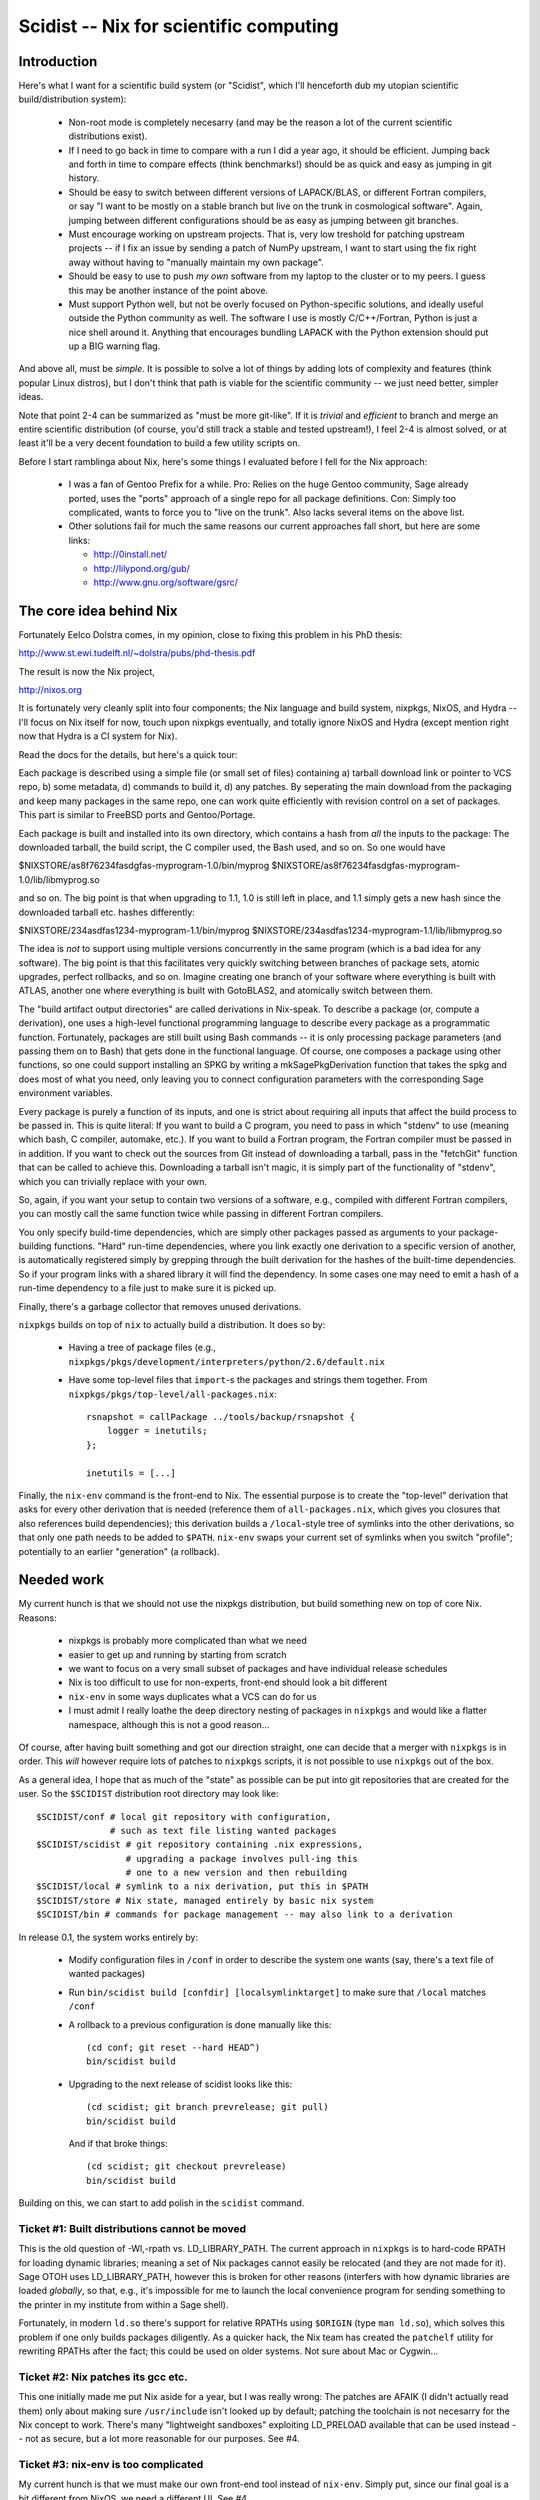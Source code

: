 Scidist -- Nix for scientific computing
=======================================

Introduction
------------

Here's what I want for a scientific build system (or "Scidist", which
I'll henceforth dub my utopian scientific build/distribution
system):

 - Non-root mode is completely necesarry (and may be the reason a lot
   of the current scientific distributions exist).

 - If I need to go back in time to compare with a run I did a year
   ago, it should be efficient. Jumping back and forth in time to
   compare effects (think benchmarks!) should be as quick and easy as
   jumping in git history.

 - Should be easy to switch between different versions of LAPACK/BLAS,
   or different Fortran compilers, or say "I want to be mostly on a
   stable branch but live on the trunk in cosmological
   software". Again, jumping between different configurations should
   be as easy as jumping between git branches.

 - Must encourage working on upstream projects. That is, very low
   treshold for patching upstream projects -- if I fix an issue by
   sending a patch of NumPy upstream, I want to start using the fix
   right away without having to "manually maintain my own package".

 - Should be easy to use to push *my own* software from my laptop to
   the cluster or to my peers. I guess this may be another instance of
   the point above.

 - Must support Python well, but not be overly focused on
   Python-specific solutions, and ideally useful outside the Python
   community as well. The software I use is mostly C/C++/Fortran,
   Python is just a nice shell around it.  Anything that encourages
   bundling LAPACK with the Python extension should put up a BIG
   warning flag.

And above all, must be *simple*. It is possible to solve a lot of
things by adding lots of complexity and features (think popular Linux
distros), but I don't think that path is viable for the scientific
community -- we just need better, simpler ideas.

Note that point 2-4 can be summarized as "must be more git-like". If
it is *trivial* and *efficient* to branch and merge an entire
scientific distribution (of course, you'd still track a stable and
tested upstream!), I feel 2-4 is almost solved, or at least it'll be a
very decent foundation to build a few utility scripts on.

Before I start ramblinga about Nix, here's some things I evaluated
before I fell for the Nix approach:

 - I was a fan of Gentoo Prefix for a while. Pro: Relies on the huge
   Gentoo community, Sage already ported, uses the "ports" approach of
   a single repo for all package definitions. Con: Simply too
   complicated, wants to force you to "live on the trunk". Also lacks
   several items on the above list.

 - Other solutions fail for much the same reasons our current approaches
   fall short, but here are some links:
   
   - http://0install.net/
   - http://lilypond.org/gub/
   - http://www.gnu.org/software/gsrc/


The core idea behind Nix
------------------------

Fortunately Eelco Dolstra comes, in my opinion, close to fixing this problem
in his PhD thesis:

http://www.st.ewi.tudelft.nl/~dolstra/pubs/phd-thesis.pdf

The result is now the Nix project,

http://nixos.org

It is fortunately very cleanly split into four components; the Nix
language and build system, nixpkgs, NixOS, and Hydra -- I'll focus on
Nix itself for now, touch upon nixpkgs eventually, and totally ignore
NixOS and Hydra (except mention right now that Hydra is a CI system
for Nix).

Read the docs for the details, but here's a quick tour:

Each package is described using a simple file (or small set of files)
containing a) tarball download link or pointer to VCS repo, b) some
metadata, d) commands to build it, d) any patches. By seperating the
main download from the packaging and keep many packages in the same
repo, one can work quite efficiently with revision control on a set of
packages. This part is similar to FreeBSD ports and Gentoo/Portage.

Each package is built and installed into its own directory, which
contains a hash from *all* the inputs to the package: The downloaded
tarball, the build script, the C compiler used, the Bash used, and so
on. So one would have

$NIXSTORE/as8f76234fasdgfas-myprogram-1.0/bin/myprog
$NIXSTORE/as8f76234fasdgfas-myprogram-1.0/lib/libmyprog.so

and so on. The big point is that when upgrading to 1.1,
1.0 is still left in place, and 1.1 simply gets a new hash since
the downloaded tarball etc. hashes differently:

$NIXSTORE/234asdfas1234-myprogram-1.1/bin/myprog
$NIXSTORE/234asdfas1234-myprogram-1.1/lib/libmyprog.so

The idea is *not* to support using multiple versions concurrently in
the same program (which is a bad idea for any software). The big point
is that this facilitates very quickly switching between branches of
package sets, atomic upgrades, perfect rollbacks, and so on. Imagine
creating one branch of your software where everything is built with
ATLAS, another one where everything is built with GotoBLAS2, and
atomically switch between them.

The "build artifact output directories" are called derivations in
Nix-speak. To describe a package (or, compute a derivation), one uses
a high-level functional programming language to describe every package
as a programmatic function. Fortunately, packages are still built
using Bash commands -- it is only processing package parameters (and
passing them on to Bash) that gets done in the functional language.
Of course, one composes a package using other functions, so one could
support installing an SPKG by writing a mkSagePkgDerivation function
that takes the spkg and does most of what you need, only leaving you
to connect configuration parameters with the corresponding Sage
environment variables.

Every package is purely a function of its inputs, and one is strict
about requiring all inputs that affect the build process to be passed
in. This is quite literal: If you want to build a C program, you need
to pass in which "stdenv" to use (meaning which bash, C compiler,
automake, etc.).  If you want to build a Fortran program, the Fortran
compiler must be passed in in addition. If you want to check out the
sources from Git instead of downloading a tarball, pass in the
"fetchGit" function that can be called to achieve this. Downloading a
tarball isn't magic, it is simply part of the functionality of "stdenv",
which you can trivially replace with your own.

So, again, if you want your setup to contain two versions of a software,
e.g., compiled with different Fortran compilers, you can mostly call
the same function twice while passing in different Fortran compilers.

You only specify build-time dependencies, which are simply other
packages passed as arguments to your package-building
functions. "Hard" run-time dependencies, where you link exactly one
derivation to a specific version of another, is automatically
registered simply by grepping through the built derivation for the
hashes of the built-time dependencies. So if your program links
with a shared library it will find the dependency. In some cases
one may need to emit a hash of a run-time dependency to a file
just to make sure it is picked up.

Finally, there's a garbage collector that removes unused derivations.

``nixpkgs`` builds on top of ``nix`` to actually build a distribution.
It does so by:

 - Having a tree of package files (e.g.,
   ``nixpkgs/pkgs/development/interpreters/python/2.6/default.nix``

 - Have some top-level files that ``import``-s the packages and strings
   them together. From ``nixpkgs/pkgs/top-level/all-packages.nix``::

       rsnapshot = callPackage ../tools/backup/rsnapshot {
           logger = inetutils;
       };

       inetutils = [...]

Finally, the ``nix-env`` command is the front-end to Nix. The
essential purpose is to create the "top-level" derivation that asks
for every other derivation that is needed (reference them of
``all-packages.nix``, which gives you closures that also references
build dependencies); this derivation builds a ``/local``-style tree of
symlinks into the other derivations, so that only one path needs to be
added to ``$PATH``.  ``nix-env`` swaps your current set of symlinks
when you switch "profile"; potentially to an earlier "generation" (a
rollback).


Needed work
-----------

My current hunch is that we should not use the nixpkgs distribution,
but build something new on top of core Nix. Reasons:

 - nixpkgs is probably more complicated than what we need

 - easier to get up and running by starting from scratch

 - we want to focus on a very small subset of packages and have
   individual release schedules

 - Nix is too difficult to use for non-experts, front-end should look
   a bit different

 - ``nix-env`` in some ways duplicates what a VCS can do for us

 - I must admit I really loathe the deep directory nesting of packages
   in ``nixpkgs`` and would like a flatter namespace, although this is
   not a good reason...

Of course, after having built something and got our direction
straight, one can decide that a merger with ``nixpkgs`` is in order.
This *will* however require lots of patches to ``nixpkgs`` scripts, it
is not possible to use ``nixpkgs`` out of the box.

As a general idea, I hope that as much of the "state" as possible
can be put into git repositories that are created for the user.
So the ``$SCIDIST`` distribution root directory may look like::

    $SCIDIST/conf # local git repository with configuration, 
                  # such as text file listing wanted packages
    $SCIDIST/scidist # git repository containing .nix expressions,
                     # upgrading a package involves pull-ing this
                     # one to a new version and then rebuilding
    $SCIDIST/local # symlink to a nix derivation, put this in $PATH
    $SCIDIST/store # Nix state, managed entirely by basic nix system
    $SCIDIST/bin # commands for package management -- may also link to a derivation

In release 0.1, the system works entirely by:

 - Modify configuration files in ``/conf`` in order to describe the system
   one wants (say, there's a text file of wanted packages)

 - Run ``bin/scidist build [confdir] [localsymlinktarget]`` to make
   sure that ``/local`` matches ``/conf``

 - A rollback to a previous configuration is done manually like this::

       (cd conf; git reset --hard HEAD^)
       bin/scidist build

 - Upgrading to the next release of scidist looks like this::

       (cd scidist; git branch prevrelease; git pull)
       bin/scidist build

   And if that broke things::

       (cd scidist; git checkout prevrelease)
       bin/scidist build

Building on this, we can start to add polish in the ``scidist`` command.


Ticket #1: Built distributions cannot be moved
''''''''''''''''''''''''''''''''''''''''''''''

This is the old question of -Wl,-rpath vs. LD_LIBRARY_PATH. The
current approach in ``nixpkgs`` is to hard-code RPATH for loading dynamic
libraries; meaning a set of Nix packages cannot easily be relocated
(and they are not made for it). Sage OTOH uses LD_LIBRARY_PATH,
however this is broken for other reasons (interfers with how dynamic
libraries are loaded *globally*, so that, e.g., it's impossible for me
to launch the local convenience program for sending something to the
printer in my institute from within a Sage shell).

Fortunately, in modern ``ld.so`` there's support for relative RPATHs
using ``$ORIGIN`` (type ``man ld.so``), which solves this problem if
one only builds packages diligently. As a quicker hack, the Nix team
has created the ``patchelf`` utility for rewriting RPATHs after the
fact; this could be used on older systems. Not sure about Mac or
Cygwin...

Ticket #2: Nix patches its gcc etc.
'''''''''''''''''''''''''''''''''''

This one initially made me put Nix aside for a year, but I was really
wrong: The patches are AFAIK (I didn't actually read them) only about
making sure ``/usr/include`` isn't looked up by default; patching the
toolchain is not necesarry for the Nix concept to work. There's many
"lightweight sandboxes" exploiting LD_PRELOAD available that can be
used instead -- not as secure, but a lot more reasonable for our
purposes. See #4.

Ticket #3: nix-env is too complicated
'''''''''''''''''''''''''''''''''''''

My current hunch is that we must make our own front-end tool instead
of ``nix-env``. Simply put, since our final goal is a bit different
from NixOS, we need a different UI.  See #4.

An idea is to utilize git instead of some of the features ``nix-env``
has. We don't want profiles; instead one can have a file of the
packages one wants to have installed under (a local) git repository,
and switching profiles then means having many branches and/or clones
of that repository.

Then, of course, a nice frontend to install and remove packages, but
always just as furnish above something very simple and as stateless as
possible.

Yes, this was vague, more investigation needed. And by all means,
let's just wrap ``nix-env`` if possible.

Ticket #4: Nix wants its own toolchain
''''''''''''''''''''''''''''''''''''''

At least on the Linux platform, Nix takes things to the extreme: In
order to build its own GCC, it even downloads a binary bootstrap
tarball (with Busybox!), to really ensure that things are the same
everywhere.

Of course, ``libc.so`` in the binary bootstrap tarball
segfaults on my Uni's computers...

For our purposes we *really* don't want to be this pedantic.  If
nothing else, having to build the toolchain is a major marketing
problem in getting Scidist accepted.

However, it would be nice to not loose the integrity features;
if I build the same Scidist on two Ubuntu 10.04 computers, it'd
be nice if the hashes ended up the same, but they should end up
different on Ubuntu 10.10. At the same time, we must make sure
that users can upgrade their system without rebuilding everything.

Here's a way to do it:

 - We have a script that probes the system for the presence of a set
   of predeclared "base system" packages that we want Scidist to use
   from the host system. We'll use stdenv/gcc as the example.
   When run, the script finds the current path to gcc, and runs it with
   ``--version`` and records the output. The product of the script are
   NIX packages::
 
       $SCIDIST/host/gen1/stdenv.nix
       $SCIDIST/host/gen1/...

   Inside ``stdenv.nix``, there's code to "build" the package, which
   means simply wrapping the binaries present one on the system, while
   making sure (at run-time, somehow) that ``--version`` still produces
   the same output. Also, LD_PRELOAD tricks (see #2) can be played in
   the wrappers to make sandboxed builds, which helps with writing
   packages to make sure all dependencies are explicit.

   When run again, then if anything has changed (say, upgraded gcc through
   ``apt-get install``), a new "host system generation" is created::

       $SCIDIST/host/gen1/stdenv.nix
       $SCIDIST/host/gen2/stdenv.nix
       $SCIDIST/host/gen3/stdenv.nix

   Each containing a different string for their expected ``--version``
   output.

 - The top-level derivation (that is managed by the package manager
   front-end) must end up looking something like this (though probably
   generated from a domain-specific language)::

       [
           (cfitsio {stdenv=gen1.stdenv}),
           (python2.7 {stdenv=gen1.stdenv}),
           (healpix {stdenv=gen2.stdenv}),
       ]

   Here, ``cfitsio`` and ``python2.7`` were installed first, then the
   host ``gcc`` was upgraded (resulting in a new host-generation being
   created), and then 

Ticket #5: Downloadable package/bootstrap scripts
'''''''''''''''''''''''''''''''''''''''''''''''''

Title says it all.
